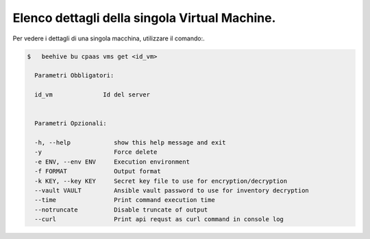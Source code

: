.. _lista-dettagli-vm:

Elenco dettagli della singola Virtual Machine.
==============================================

Per vedere i dettagli di una singola macchina, utilizzare il comando:.


.. code-block:: bash

    $   beehive bu cpaas vms get <id_vm>
    
      Parametri Obbligatori:

      id_vm              Id del server

  
      Parametri Opzionali:

      -h, --help            show this help message and exit
      -y                    Force delete
      -e ENV, --env ENV     Execution environment
      -f FORMAT             Output format
      -k KEY, --key KEY     Secret key file to use for encryption/decryption
      --vault VAULT         Ansible vault password to use for inventory decryption
      --time                Print command execution time
      --notruncate          Disable truncate of output
      --curl                Print api requst as curl command in console log
     